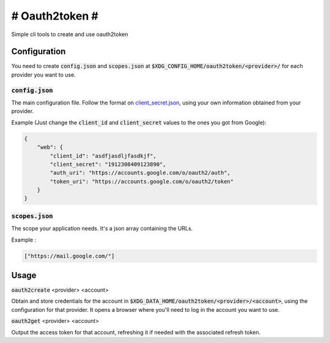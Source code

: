 ###############
# Oauth2token #
###############

Simple cli tools to create and use oauth2token


Configuration
-----------------------

You need to create :code:`config.json` and :code:`scopes.json` at
:code:`$XDG_CONFIG_HOME/oauth2token/<provider>/` for each provider you want
to use.

:code:`config.json`
~~~~~~~~~~~~~~~~~~~~

The main configuration file.
Follow the format on client_secret.json_, using your own information obtained
from your provider.

.. _client_secret.json: https://github.com/googleapis/google-api-python-client/blob/master/docs/client-secrets.md

Example (Just change the :code:`client_id` and :code:`client_secret` values to
the ones you got from Google):

.. code-block:: json

    {
        "web": {
            "client_id": "asdfjasdljfasdkjf",
            "client_secret": "1912308409123890",
            "auth_uri": "https://accounts.google.com/o/oauth2/auth",
            "token_uri": "https://accounts.google.com/o/oauth2/token"
        }
    }

:code:`scopes.json`
~~~~~~~~~~~~~~~~~~~~

The scope your application needs. It's a json array containing the URLs.

Example :

.. code-block:: json

    ["https://mail.google.com/"]


Usage
-----


:code:`oauth2create` <provider> <account>

Obtain and store credentials for the account in
:code:`$XDG_DATA_HOME/oauth2token/<provider>/<account>`, using the configuration
for that provider. It opens a browser where you'll need to log in the account
you want to use.

:code:`oauth2get` <provider> <account>

Output the access token for that account, refreshing it if needed with the
associated refresh token.
